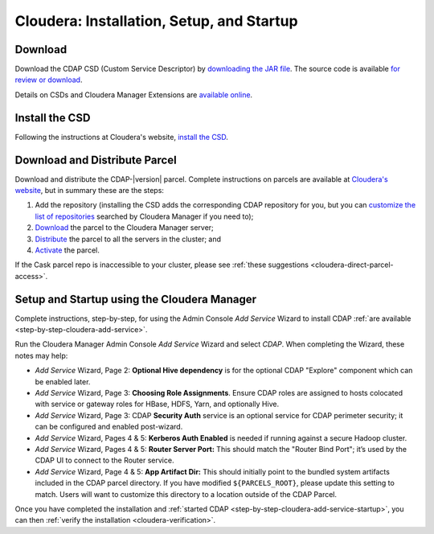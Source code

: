 .. meta::
    :author: Cask Data, Inc.
    :copyright: Copyright © 2015 Cask Data, Inc.

.. _cloudera-installation:

==========================================
Cloudera: Installation, Setup, and Startup
==========================================

.. _cloudera-installation-download:

Download
--------
Download the CDAP CSD (Custom Service Descriptor) by `downloading the JAR file <http://cask.co/resources/#cdap-integrations>`__.
The source code is available `for review or download <https://github.com/caskdata/cm_csd>`__.

Details on CSDs and Cloudera Manager Extensions are `available online 
<https://github.com/cloudera/cm_ext/wiki>`__.

.. _cloudera-installation-csd:

Install the CSD
---------------
Following the instructions at Cloudera's website, `install the CSD <http://www.cloudera.com/content/cloudera/en/documentation/core/latest/topics/cm_mc_addon_services.html>`__.

.. _cloudera-installation-download-distribute-parcel:

Download and Distribute Parcel
------------------------------
Download and distribute the CDAP-|version| parcel. Complete instructions on parcels are
available at `Cloudera's website
<http://www.cloudera.com/content/cloudera/en/documentation/core/latest/topics/
cm_ig_parcels.html>`__, but in summary these are the steps:
   
1. Add the repository (installing the CSD adds the corresponding CDAP repository for you, but you can 
   `customize the list of repositories 
   <http://www.cloudera.com/content/cloudera/en/documentation/core/latest/topics/cm_ig_parcels.html#cmug_topic_7_11_5_unique_1>`__
   searched by Cloudera Manager if you need to);
#. `Download 
   <http://www.cloudera.com/content/cloudera/en/documentation/core/latest/topics/cm_ig_parcels.html#concept_vwq_421_yk_unique_1__section_cnx_b3y_bm_unique_1>`__
   the parcel to the Cloudera Manager server;
#. `Distribute 
   <http://www.cloudera.com/content/cloudera/en/documentation/core/latest/topics/cm_ig_parcels.html#concept_vwq_421_yk_unique_1__section_sty_b3y_bm_unique_1>`__
   the parcel to all the servers in the cluster; and
#. `Activate 
   <http://www.cloudera.com/content/cloudera/en/documentation/core/latest/topics/cm_ig_parcels.html#concept_vwq_421_yk_unique_1__section_ug1_c3y_bm_unique_1>`__
   the parcel.

If the Cask parcel repo is inaccessible to your cluster, please see :ref:`these
suggestions <cloudera-direct-parcel-access>`.

.. _cloudera-installation-setup-startup:

Setup and Startup using the Cloudera Manager
--------------------------------------------
Complete instructions, step-by-step, for using the Admin Console *Add Service* Wizard to install CDAP
:ref:`are available <step-by-step-cloudera-add-service>`.


Run the Cloudera Manager Admin Console *Add Service* Wizard and select *CDAP*.
When completing the Wizard, these notes may help:

- *Add Service* Wizard, Page 2: **Optional Hive dependency** is for the optional CDAP
  "Explore" component which can be enabled later.
 
- *Add Service* Wizard, Page 3: **Choosing Role Assignments**. Ensure CDAP roles are assigned to hosts colocated
  with service or gateway roles for HBase, HDFS, Yarn, and optionally Hive.

- *Add Service* Wizard, Page 3: CDAP **Security Auth** service is an optional service
  for CDAP perimeter security; it can be configured and enabled post-wizard.
 
- *Add Service* Wizard, Pages 4 & 5: **Kerberos Auth Enabled** is needed if running against a
  secure Hadoop cluster.

- *Add Service* Wizard, Pages 4 & 5: **Router Server Port:** This should match the "Router Bind
  Port"; it’s used by the CDAP UI to connect to the Router service.

- *Add Service* Wizard, Page 4 & 5: **App Artifact Dir:** This should initially point to the bundled system artifacts included in
  the CDAP parcel directory. If you have modified ``${PARCELS_ROOT}``, please update this setting to match.
  Users will want to customize this directory to a location outside of the CDAP Parcel.

Once you have completed the installation and :ref:`started CDAP <step-by-step-cloudera-add-service-startup>`, you can then 
:ref:`verify the installation <cloudera-verification>`.